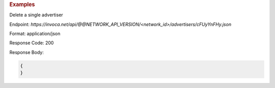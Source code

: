 .. container:: endpoint-long-description

  .. rubric:: Examples

  Delete a single advertiser

  Endpoint:
  `https://invoca.net/api/@@NETWORK_API_VERSION/<network_id>/advertisers/cFUyYnFHy.json`

  Format: application/json

  Response Code: 200

  Response Body:

  .. code-block:: json

     {
     }

